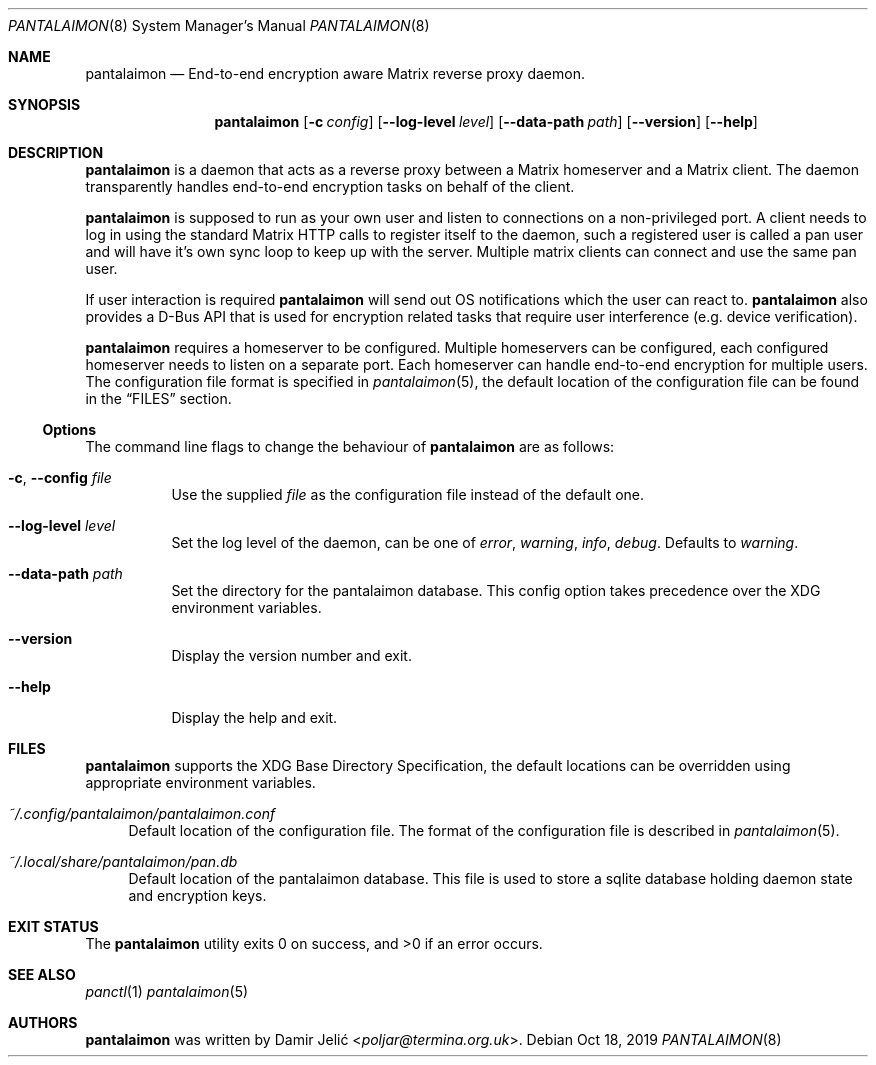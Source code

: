 .Dd Oct 18, 2019
.Dt PANTALAIMON 8
.Os
.\" ---------------------------------------------------------------------------
.Sh NAME
.Nm pantalaimon
.Nd End-to-end encryption aware Matrix reverse proxy daemon.
.\" ---------------------------------------------------------------------------
.Sh SYNOPSIS
.Nm
.Op Fl c Ar config
.Op Fl -log-level Ar level
.Op Fl -data-path Ar path
.Op Fl -version
.Op Fl -help
.\" ---------------------------------------------------------------------------
.Sh DESCRIPTION
.Nm
is a daemon that acts as a reverse proxy between a Matrix homeserver and a
Matrix client. The daemon transparently handles end-to-end encryption tasks on
behalf of the client.
.Pp
.Nm
is supposed to run as your own user and listen to connections on a
non-privileged port. A client needs to log in using the standard Matrix HTTP
calls to register itself to the daemon, such a registered user is called a pan
user and will have it's own sync loop to keep up with the server. Multiple matrix
clients can connect and use the same pan user.
.Pp
If user interaction is required
.Nm
will send out OS notifications which the user can react to.
.Nm
also provides a D-Bus API that is used for encryption related tasks that
require user interference (e.g. device verification).
.Pp
.Nm
requires a homeserver to be configured. Multiple homeservers can be configured,
each configured homeserver needs to listen on a separate port. Each homeserver
can handle end-to-end encryption for multiple users. The configuration file
format is specified in
.Xr pantalaimon 5 ,
the default location of the configuration file can be found in the
.Sx FILES
section.
.\" ---------------------------------------------------------------------------
.Ss Options
The command line flags to change the behaviour of
.Nm
are as follows:
.Bl -tag -width Ds
.It Fl c , Fl -config Ar file
Use the supplied
.Ar file
as the configuration file instead of the default one.
.It Fl -log-level Ar level
Set the log level of the daemon, can be one of
.Ar error ,
.Ar warning ,
.Ar info ,
.Ar debug .
Defaults to
.Ar warning .
.It Fl -data-path Ar path
Set the directory for the pantalaimon database. This config option takes
precedence over the XDG environment variables.
.It Fl -version
Display the version number and exit.
.It Fl -help
Display the help and exit.
.El
.\" ---------------------------------------------------------------------------
.Sh FILES
.Nm
supports the XDG Base Directory Specification, the default locations can be
overridden using appropriate environment variables.
.Pp
.Bl -tag -width DS -compact
.It Pa ~/.config/pantalaimon/pantalaimon.conf
Default location of the configuration file.
The format of the configuration file is described in
.Xr pantalaimon 5 .
.Pp
.It Pa ~/.local/share/pantalaimon/pan.db
Default location of the pantalaimon database.
This file is used to store a sqlite database holding daemon state and encryption
keys.
.El
.\" ---------------------------------------------------------------------------
.Sh EXIT STATUS
.Ex -std
.\" ---------------------------------------------------------------------------
.Sh SEE ALSO
.Xr panctl 1
.Xr pantalaimon 5
.\" ---------------------------------------------------------------------------
.Sh AUTHORS
.Nm
was written by
.An Damir Jelić Aq Mt poljar@termina.org.uk .
